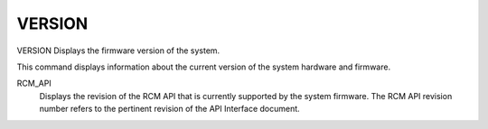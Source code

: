 =========
 VERSION
=========

VERSION  Displays the firmware version of the system.

This command displays information about the current version of the
system hardware and firmware.

RCM_API
    Displays the revision of the RCM API that is currently supported by
    the system firmware. The RCM API revision number refers to the
    pertinent revision of the API Interface document.

